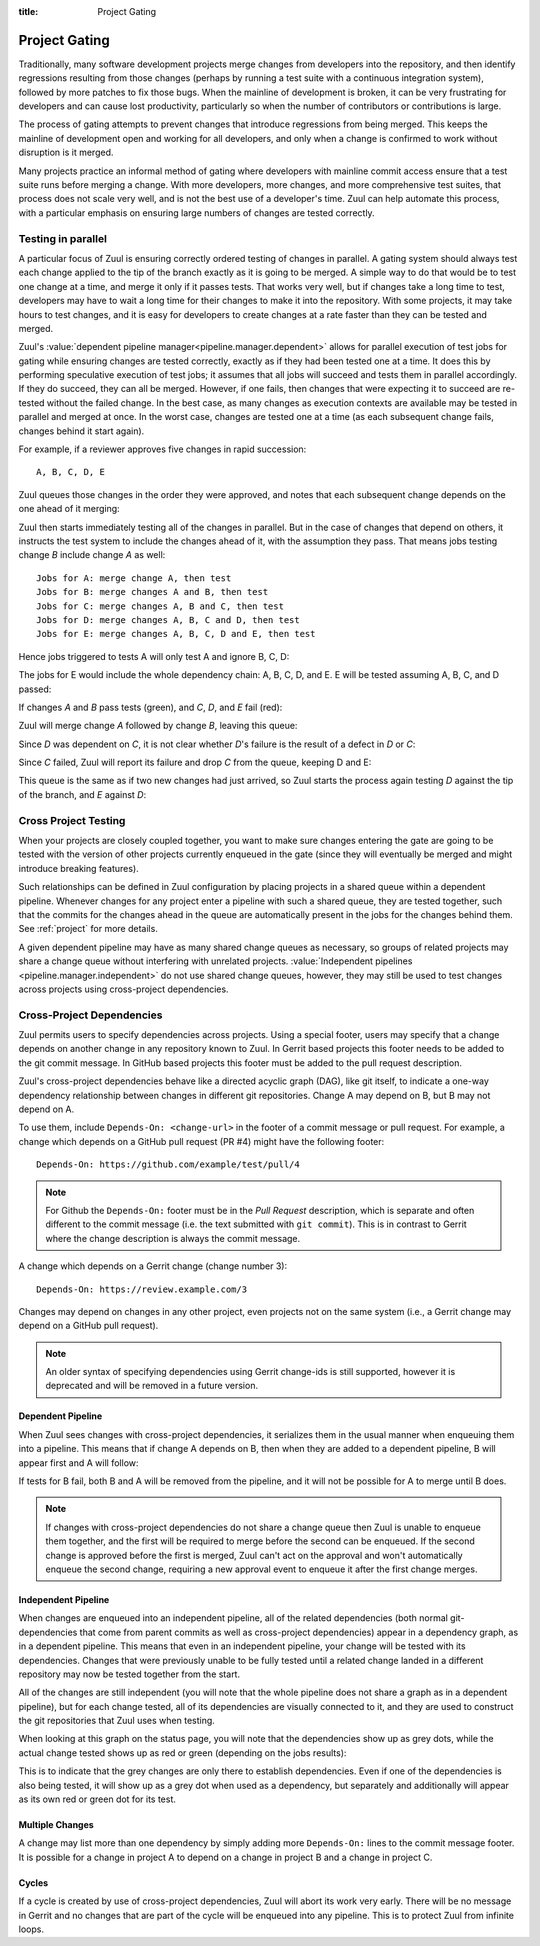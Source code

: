 :title: Project Gating

.. _project_gating:

Project Gating
==============

Traditionally, many software development projects merge changes from
developers into the repository, and then identify regressions
resulting from those changes (perhaps by running a test suite with a
continuous integration system), followed by more patches to fix those
bugs.  When the mainline of development is broken, it can be very
frustrating for developers and can cause lost productivity,
particularly so when the number of contributors or contributions is
large.

The process of gating attempts to prevent changes that introduce
regressions from being merged.  This keeps the mainline of development
open and working for all developers, and only when a change is
confirmed to work without disruption is it merged.

Many projects practice an informal method of gating where developers
with mainline commit access ensure that a test suite runs before
merging a change.  With more developers, more changes, and more
comprehensive test suites, that process does not scale very well, and
is not the best use of a developer's time.  Zuul can help automate
this process, with a particular emphasis on ensuring large numbers of
changes are tested correctly.

Testing in parallel
-------------------

A particular focus of Zuul is ensuring correctly ordered testing of
changes in parallel.  A gating system should always test each change
applied to the tip of the branch exactly as it is going to be merged.
A simple way to do that would be to test one change at a time, and
merge it only if it passes tests.  That works very well, but if
changes take a long time to test, developers may have to wait a long
time for their changes to make it into the repository.  With some
projects, it may take hours to test changes, and it is easy for
developers to create changes at a rate faster than they can be tested
and merged.

Zuul's :value:`dependent pipeline manager<pipeline.manager.dependent>`
allows for parallel execution of test jobs for gating while ensuring
changes are tested correctly, exactly as if they had been tested one
at a time.  It does this by performing speculative execution of test
jobs; it assumes that all jobs will succeed and tests them in parallel
accordingly.  If they do succeed, they can all be merged.  However, if
one fails, then changes that were expecting it to succeed are
re-tested without the failed change.  In the best case, as many
changes as execution contexts are available may be tested in parallel
and merged at once.  In the worst case, changes are tested one at a
time (as each subsequent change fails, changes behind it start again).

For example, if a reviewer approves five changes in rapid succession::

  A, B, C, D, E

Zuul queues those changes in the order they were approved, and notes
that each subsequent change depends on the one ahead of it merging:

.. blockdiag::

  blockdiag foo {
    node_width = 40;
    span_width = 40;
    A <- B <- C <- D <- E;
  }

Zuul then starts immediately testing all of the changes in parallel.
But in the case of changes that depend on others, it instructs the
test system to include the changes ahead of it, with the assumption
they pass.  That means jobs testing change *B* include change *A* as
well::

  Jobs for A: merge change A, then test
  Jobs for B: merge changes A and B, then test
  Jobs for C: merge changes A, B and C, then test
  Jobs for D: merge changes A, B, C and D, then test
  Jobs for E: merge changes A, B, C, D and E, then test

Hence jobs triggered to tests A will only test A and ignore B, C, D:

.. blockdiag::

  blockdiag foo {
    node_width = 40;
    span_width = 40;
    master -> A -> B -> C -> D -> E;
    group jobs_for_A {
        label = "Merged changes for A";
        master -> A;
    }
    group ignored_to_test_A {
        label = "Ignored changes";
        color = "lightgray";
        B -> C -> D -> E;
    }
  }

The jobs for E would include the whole dependency chain: A, B, C, D, and E.
E will be tested assuming A, B, C, and D passed:

.. blockdiag::

  blockdiag foo {
    node_width = 40;
    span_width = 40;
    group jobs_for_E {
        label = "Merged changes for E";
        master -> A -> B -> C -> D -> E;
    }
  }

If changes *A* and *B* pass tests (green), and *C*, *D*, and *E* fail (red):

.. blockdiag::

  blockdiag foo {
    node_width = 40;
    span_width = 40;

    A [color = lightgreen];
    B [color = lightgreen];
    C [color = pink];
    D [color = pink];
    E [color = pink];

    master <- A <- B <- C <- D <- E;
  }

Zuul will merge change *A* followed by change *B*, leaving this queue:

.. blockdiag::

  blockdiag foo {
    node_width = 40;
    span_width = 40;

    C [color = pink];
    D [color = pink];
    E [color = pink];

    C <- D <- E;
  }

Since *D* was dependent on *C*, it is not clear whether *D*'s failure is the
result of a defect in *D* or *C*:

.. blockdiag::

  blockdiag foo {
    node_width = 40;
    span_width = 40;

    C [color = pink];
    D [label = "D\n?"];
    E [label = "E\n?"];

    C <- D <- E;
  }

Since *C* failed, Zuul will report its failure and drop *C* from the queue,
keeping D and E:

.. blockdiag::

  blockdiag foo {
    node_width = 40;
    span_width = 40;

    D [label = "D\n?"];
    E [label = "E\n?"];

    D <- E;
  }

This queue is the same as if two new changes had just arrived, so Zuul
starts the process again testing *D* against the tip of the branch, and
*E* against *D*:

.. blockdiag::

  blockdiag foo {
    node_width = 40;
    span_width = 40;
    master -> D -> E;
    group jobs_for_D {
        label = "Merged changes for D";
        master -> D;
    }
    group ignored_to_test_D {
        label = "Skip";
        color = "lightgray";
        E;
    }
  }

.. blockdiag::

  blockdiag foo {
    node_width = 40;
    span_width = 40;
    group jobs_for_E {
        label = "Merged changes for E";
        master -> D -> E;
    }
  }


Cross Project Testing
---------------------

When your projects are closely coupled together, you want to make sure
changes entering the gate are going to be tested with the version of
other projects currently enqueued in the gate (since they will
eventually be merged and might introduce breaking features).

Such relationships can be defined in Zuul configuration by placing
projects in a shared queue within a dependent pipeline.  Whenever
changes for any project enter a pipeline with such a shared queue,
they are tested together, such that the commits for the changes ahead
in the queue are automatically present in the jobs for the changes
behind them.  See :ref:`project` for more details.

A given dependent pipeline may have as many shared change queues as
necessary, so groups of related projects may share a change queue
without interfering with unrelated projects.
:value:`Independent pipelines <pipeline.manager.independent>` do
not use shared change queues, however, they may still be used to test
changes across projects using cross-project dependencies.

.. _dependencies:

Cross-Project Dependencies
--------------------------

Zuul permits users to specify dependencies across projects.  Using a
special footer, users may specify that a change depends on another
change in any repository known to Zuul.  In Gerrit based projects
this footer needs to be added to the git commit message.  In GitHub
based projects this footer must be added to the pull request description.

Zuul's cross-project dependencies behave like a directed acyclic graph
(DAG), like git itself, to indicate a one-way dependency relationship
between changes in different git repositories.  Change A may depend on
B, but B may not depend on A.

To use them, include ``Depends-On: <change-url>`` in the footer of a
commit message or pull request.  For example, a change which depends
on a GitHub pull request (PR #4) might have the following footer::

  Depends-On: https://github.com/example/test/pull/4

.. note::

   For Github the ``Depends-On:`` footer must be in the *Pull Request*
   description, which is separate and often different to the commit
   message (i.e. the text submitted with ``git commit``).  This is in
   contrast to Gerrit where the change description is always the
   commit message.

A change which depends on a Gerrit change (change number 3)::

  Depends-On: https://review.example.com/3

Changes may depend on changes in any other project, even projects not
on the same system (i.e., a Gerrit change may depend on a GitHub pull
request).

.. note::

   An older syntax of specifying dependencies using Gerrit change-ids
   is still supported, however it is deprecated and will be removed in
   a future version.

Dependent Pipeline
~~~~~~~~~~~~~~~~~~

When Zuul sees changes with cross-project dependencies, it serializes
them in the usual manner when enqueuing them into a pipeline.  This
means that if change A depends on B, then when they are added to a
dependent pipeline, B will appear first and A will follow:

.. blockdiag::
  :align: center

  blockdiag crd {
    orientation = portrait
    span_width = 30
    class greendot [
        label = "",
        shape = circle,
        color = green,
        width = 20, height = 20
    ]

    A_status [ class = greendot ]
    B_status [ class = greendot ]
    B_status -- A_status

    'Change B\nURL: .../4' <- 'Change A\nDepends-On: .../4'
  }

If tests for B fail, both B and A will be removed from the pipeline, and
it will not be possible for A to merge until B does.


.. note::

   If changes with cross-project dependencies do not share a change
   queue then Zuul is unable to enqueue them together, and the first
   will be required to merge before the second can be enqueued. If the
   second change is approved before the first is merged, Zuul can't act
   on the approval and won't automatically enqueue the second change,
   requiring a new approval event to enqueue it after the first change
   merges.

Independent Pipeline
~~~~~~~~~~~~~~~~~~~~

When changes are enqueued into an independent pipeline, all of the
related dependencies (both normal git-dependencies that come from
parent commits as well as cross-project dependencies) appear in a
dependency graph, as in a dependent pipeline. This means that even in
an independent pipeline, your change will be tested with its
dependencies.  Changes that were previously unable to be fully tested
until a related change landed in a different repository may now be
tested together from the start.

All of the changes are still independent (you will note that the whole
pipeline does not share a graph as in a dependent pipeline), but for
each change tested, all of its dependencies are visually connected to
it, and they are used to construct the git repositories that Zuul uses
when testing.

When looking at this graph on the status page, you will note that the
dependencies show up as grey dots, while the actual change tested shows
up as red or green (depending on the jobs results):

.. blockdiag::
  :align: center

  blockdiag crdgrey {
    orientation = portrait
    span_width = 30
    class dot [
        label = "",
        shape = circle,
        width = 20, height = 20
    ]

    A_status [class = "dot", color = green]
    B_status [class = "dot", color = grey]
    B_status -- A_status

    "Change B\nURL: .../4" <- "Change A\nDepends-On: .../4"
  }

This is to indicate that the grey changes are only there to establish
dependencies.  Even if one of the dependencies is also being tested, it
will show up as a grey dot when used as a dependency, but separately and
additionally will appear as its own red or green dot for its test.


Multiple Changes
~~~~~~~~~~~~~~~~

A change may list more than one dependency by simply adding more
``Depends-On:`` lines to the commit message footer.  It is possible
for a change in project A to depend on a change in project B and a
change in project C.

.. blockdiag::
  :align: center

  blockdiag crdmultichanges {
    orientation = portrait
    span_width = 30
    class greendot [
        label = "",
        shape = circle,
        color = green,
        width = 20, height = 20
    ]

    C_status [ class = "greendot" ]
    B_status [ class = "greendot" ]
    A_status [ class = "greendot" ]
    C_status -- B_status -- A_status

    A [ label = "Repo A\nDepends-On: .../3\nDepends-On: .../4" ]
    group {
        orientation = portrait
        label = "Dependencies"
        color = "lightgray"

        B [ label = "Repo B\nURL: .../3" ]
        C [ label = "Repo C\nURL: .../4" ]
    }
    B, C <- A
  }

Cycles
~~~~~~

If a cycle is created by use of cross-project dependencies, Zuul will
abort its work very early.  There will be no message in Gerrit and no
changes that are part of the cycle will be enqueued into any pipeline.
This is to protect Zuul from infinite loops.
